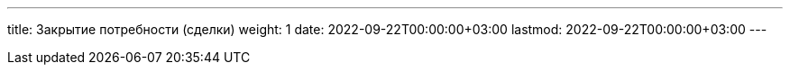 ---
title: Закрытие потребности (сделки)
weight: 1
date: 2022-09-22T00:00:00+03:00
lastmod: 2022-09-22T00:00:00+03:00
---


